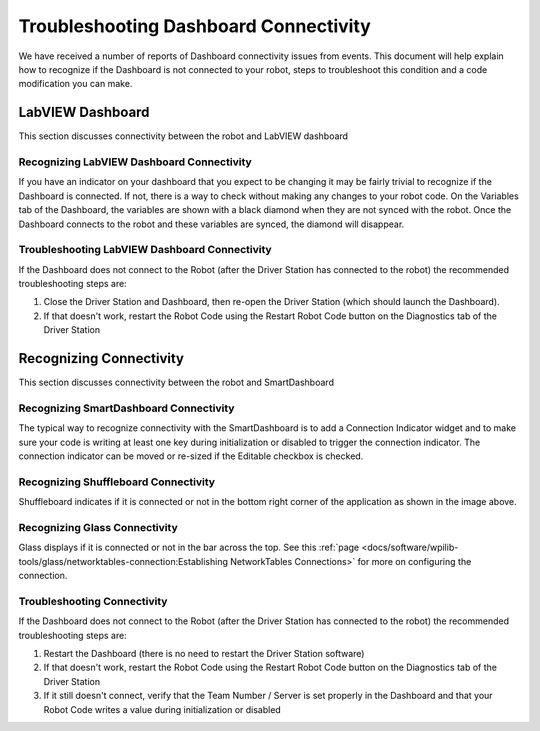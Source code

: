 Troubleshooting Dashboard Connectivity
======================================

We have received a number of reports of Dashboard connectivity issues from events. This document will help explain how to recognize if the Dashboard is not connected to your robot, steps to troubleshoot this condition and a code modification you can make.

LabVIEW Dashboard
-----------------

This section discusses connectivity between the robot and LabVIEW dashboard

Recognizing LabVIEW Dashboard Connectivity
^^^^^^^^^^^^^^^^^^^^^^^^^^^^^^^^^^^^^^^^^^

.. image:: images/troubleshooting-dashboard-connectivity/black-diamonds.png
   :alt: Highlights black diamonds next to the variables indicating they are not synced to the robot.

If you have an indicator on your dashboard that you expect to be changing it may be fairly trivial to recognize if the Dashboard is connected. If not, there is a way to check without making any changes to your robot code. On the Variables tab of the Dashboard, the variables are shown with a black diamond when they are not synced with the robot. Once the Dashboard connects to the robot and these variables are synced, the diamond will disappear.

Troubleshooting LabVIEW Dashboard Connectivity
^^^^^^^^^^^^^^^^^^^^^^^^^^^^^^^^^^^^^^^^^^^^^^

If the Dashboard does not connect to the Robot (after the Driver Station has connected to the robot) the recommended troubleshooting steps are:

1. Close the Driver Station and Dashboard, then re-open the Driver Station (which should launch the Dashboard).

2. If that doesn't work, restart the Robot Code using the Restart Robot Code button on the Diagnostics tab of the Driver Station

Recognizing Connectivity
------------------------

This section discusses connectivity between the robot and SmartDashboard

Recognizing SmartDashboard Connectivity
^^^^^^^^^^^^^^^^^^^^^^^^^^^^^^^^^^^^^^^

.. image:: images/troubleshooting-dashboard-connectivity/connection-indicator.png
   :alt: Click "View" then "Add..." then Connection indicator to place one on the SmartDashboard.

The typical way to recognize connectivity with the SmartDashboard is to add a Connection Indicator widget and to make sure your code is writing at least one key during initialization or disabled to trigger the connection indicator. The connection indicator can be moved or re-sized if the Editable checkbox is checked.

Recognizing Shuffleboard Connectivity
^^^^^^^^^^^^^^^^^^^^^^^^^^^^^^^^^^^^^

.. image:: images/troubleshooting-dashboard-connectivity/shuffleboard-connection.png

Shuffleboard indicates if it is connected or not in the bottom right corner of the application as shown in the image above.

Recognizing Glass Connectivity
^^^^^^^^^^^^^^^^^^^^^^^^^^^^^^

.. image:: images/troubleshooting-dashboard-connectivity/glass-connection.png

Glass displays if it is connected or not in the bar across the top.  See this :ref:`page <docs/software/wpilib-tools/glass/networktables-connection:Establishing NetworkTables Connections>` for more on configuring the connection.

Troubleshooting Connectivity
^^^^^^^^^^^^^^^^^^^^^^^^^^^^

If the Dashboard does not connect to the Robot (after the Driver Station has connected to the robot) the recommended troubleshooting steps are:

1. Restart the Dashboard (there is no need to restart the Driver Station software)

2. If that doesn't work, restart the Robot Code using the Restart Robot Code button on the Diagnostics tab of the Driver Station

3. If it still doesn't connect, verify that the Team Number / Server is set properly in the Dashboard and that your Robot Code writes a value during initialization or disabled
